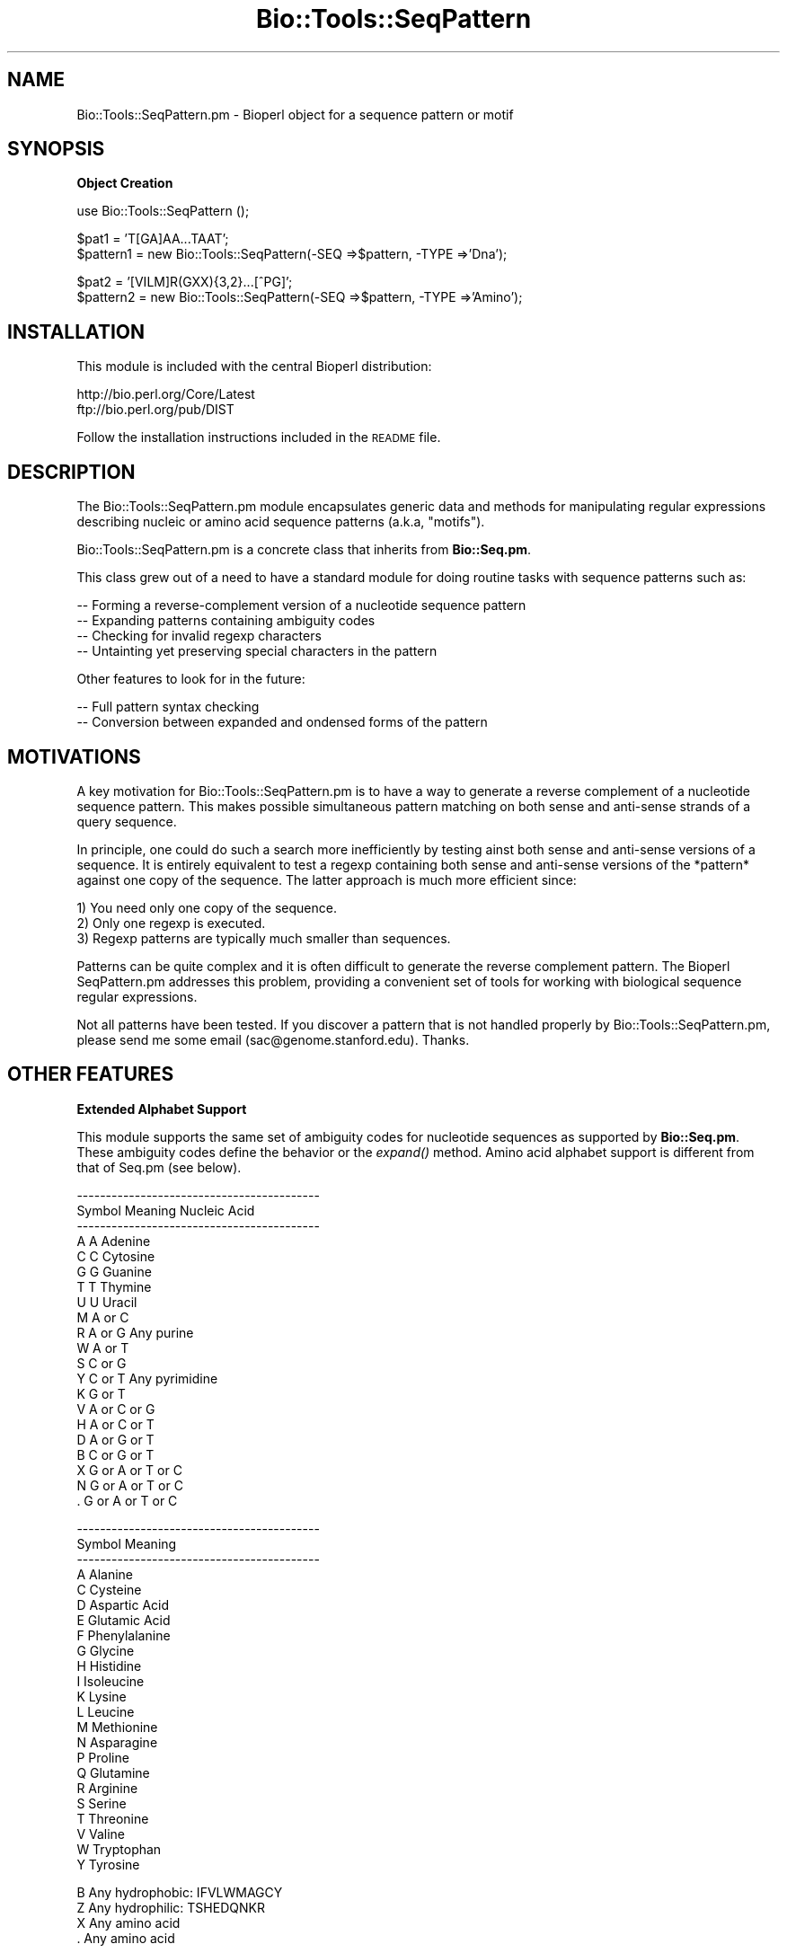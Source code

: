 .\" Automatically generated by Pod::Man version 1.02
.\" Wed Jun 27 13:30:13 2001
.\"
.\" Standard preamble:
.\" ======================================================================
.de Sh \" Subsection heading
.br
.if t .Sp
.ne 5
.PP
\fB\\$1\fR
.PP
..
.de Sp \" Vertical space (when we can't use .PP)
.if t .sp .5v
.if n .sp
..
.de Ip \" List item
.br
.ie \\n(.$>=3 .ne \\$3
.el .ne 3
.IP "\\$1" \\$2
..
.de Vb \" Begin verbatim text
.ft CW
.nf
.ne \\$1
..
.de Ve \" End verbatim text
.ft R

.fi
..
.\" Set up some character translations and predefined strings.  \*(-- will
.\" give an unbreakable dash, \*(PI will give pi, \*(L" will give a left
.\" double quote, and \*(R" will give a right double quote.  | will give a
.\" real vertical bar.  \*(C+ will give a nicer C++.  Capital omega is used
.\" to do unbreakable dashes and therefore won't be available.  \*(C` and
.\" \*(C' expand to `' in nroff, nothing in troff, for use with C<>
.tr \(*W-|\(bv\*(Tr
.ds C+ C\v'-.1v'\h'-1p'\s-2+\h'-1p'+\s0\v'.1v'\h'-1p'
.ie n \{\
.    ds -- \(*W-
.    ds PI pi
.    if (\n(.H=4u)&(1m=24u) .ds -- \(*W\h'-12u'\(*W\h'-12u'-\" diablo 10 pitch
.    if (\n(.H=4u)&(1m=20u) .ds -- \(*W\h'-12u'\(*W\h'-8u'-\"  diablo 12 pitch
.    ds L" ""
.    ds R" ""
.    ds C` `
.    ds C' '
'br\}
.el\{\
.    ds -- \|\(em\|
.    ds PI \(*p
.    ds L" ``
.    ds R" ''
'br\}
.\"
.\" If the F register is turned on, we'll generate index entries on stderr
.\" for titles (.TH), headers (.SH), subsections (.Sh), items (.Ip), and
.\" index entries marked with X<> in POD.  Of course, you'll have to process
.\" the output yourself in some meaningful fashion.
.if \nF \{\
.    de IX
.    tm Index:\\$1\t\\n%\t"\\$2"
.    .
.    nr % 0
.    rr F
.\}
.\"
.\" For nroff, turn off justification.  Always turn off hyphenation; it
.\" makes way too many mistakes in technical documents.
.hy 0
.if n .na
.\"
.\" Accent mark definitions (@(#)ms.acc 1.5 88/02/08 SMI; from UCB 4.2).
.\" Fear.  Run.  Save yourself.  No user-serviceable parts.
.bd B 3
.    \" fudge factors for nroff and troff
.if n \{\
.    ds #H 0
.    ds #V .8m
.    ds #F .3m
.    ds #[ \f1
.    ds #] \fP
.\}
.if t \{\
.    ds #H ((1u-(\\\\n(.fu%2u))*.13m)
.    ds #V .6m
.    ds #F 0
.    ds #[ \&
.    ds #] \&
.\}
.    \" simple accents for nroff and troff
.if n \{\
.    ds ' \&
.    ds ` \&
.    ds ^ \&
.    ds , \&
.    ds ~ ~
.    ds /
.\}
.if t \{\
.    ds ' \\k:\h'-(\\n(.wu*8/10-\*(#H)'\'\h"|\\n:u"
.    ds ` \\k:\h'-(\\n(.wu*8/10-\*(#H)'\`\h'|\\n:u'
.    ds ^ \\k:\h'-(\\n(.wu*10/11-\*(#H)'^\h'|\\n:u'
.    ds , \\k:\h'-(\\n(.wu*8/10)',\h'|\\n:u'
.    ds ~ \\k:\h'-(\\n(.wu-\*(#H-.1m)'~\h'|\\n:u'
.    ds / \\k:\h'-(\\n(.wu*8/10-\*(#H)'\z\(sl\h'|\\n:u'
.\}
.    \" troff and (daisy-wheel) nroff accents
.ds : \\k:\h'-(\\n(.wu*8/10-\*(#H+.1m+\*(#F)'\v'-\*(#V'\z.\h'.2m+\*(#F'.\h'|\\n:u'\v'\*(#V'
.ds 8 \h'\*(#H'\(*b\h'-\*(#H'
.ds o \\k:\h'-(\\n(.wu+\w'\(de'u-\*(#H)/2u'\v'-.3n'\*(#[\z\(de\v'.3n'\h'|\\n:u'\*(#]
.ds d- \h'\*(#H'\(pd\h'-\w'~'u'\v'-.25m'\f2\(hy\fP\v'.25m'\h'-\*(#H'
.ds D- D\\k:\h'-\w'D'u'\v'-.11m'\z\(hy\v'.11m'\h'|\\n:u'
.ds th \*(#[\v'.3m'\s+1I\s-1\v'-.3m'\h'-(\w'I'u*2/3)'\s-1o\s+1\*(#]
.ds Th \*(#[\s+2I\s-2\h'-\w'I'u*3/5'\v'-.3m'o\v'.3m'\*(#]
.ds ae a\h'-(\w'a'u*4/10)'e
.ds Ae A\h'-(\w'A'u*4/10)'E
.    \" corrections for vroff
.if v .ds ~ \\k:\h'-(\\n(.wu*9/10-\*(#H)'\s-2\u~\d\s+2\h'|\\n:u'
.if v .ds ^ \\k:\h'-(\\n(.wu*10/11-\*(#H)'\v'-.4m'^\v'.4m'\h'|\\n:u'
.    \" for low resolution devices (crt and lpr)
.if \n(.H>23 .if \n(.V>19 \
\{\
.    ds : e
.    ds 8 ss
.    ds o a
.    ds d- d\h'-1'\(ga
.    ds D- D\h'-1'\(hy
.    ds th \o'bp'
.    ds Th \o'LP'
.    ds ae ae
.    ds Ae AE
.\}
.rm #[ #] #H #V #F C
.\" ======================================================================
.\"
.IX Title "Bio::Tools::SeqPattern 3"
.TH Bio::Tools::SeqPattern 3 "perl v5.6.0" "2001-06-18" "User Contributed Perl Documentation"
.UC
.SH "NAME"
Bio::Tools::SeqPattern.pm \- Bioperl object for a sequence pattern or motif
.SH "SYNOPSIS"
.IX Header "SYNOPSIS"
.Sh "Object Creation"
.IX Subsection "Object Creation"
.Vb 1
\&    use Bio::Tools::SeqPattern ();
.Ve
.Vb 2
\&    $pat1     = 'T[GA]AA...TAAT';
\&    $pattern1 = new Bio::Tools::SeqPattern(-SEQ =>$pattern, -TYPE =>'Dna');
.Ve
.Vb 2
\&    $pat2     = '[VILM]R(GXX){3,2}...[^PG]';
\&    $pattern2 = new Bio::Tools::SeqPattern(-SEQ =>$pattern, -TYPE =>'Amino');
.Ve
.SH "INSTALLATION"
.IX Header "INSTALLATION"
This module is included with the central Bioperl distribution:
.PP
.Vb 2
\&   http://bio.perl.org/Core/Latest
\&   ftp://bio.perl.org/pub/DIST
.Ve
Follow the installation instructions included in the \s-1README\s0 file.
.SH "DESCRIPTION"
.IX Header "DESCRIPTION"
The Bio::Tools::SeqPattern.pm module encapsulates generic data and
methods for manipulating regular expressions describing nucleic or
amino acid sequence patterns (a.k.a, \*(L"motifs\*(R").
.PP
Bio::Tools::SeqPattern.pm is a concrete class that inherits from
\&\fBBio::Seq.pm\fR.
.PP
This class grew out of a need to have a standard module for doing routine
tasks with sequence patterns such as:
.PP
.Vb 4
\&  -- Forming a reverse-complement version of a nucleotide sequence pattern
\&  -- Expanding patterns containing ambiguity codes
\&  -- Checking for invalid regexp characters
\&  -- Untainting yet preserving special characters in the pattern
.Ve
Other features to look for in the future:
.PP
.Vb 2
\&  -- Full pattern syntax checking
\&  -- Conversion between expanded and ondensed forms of the pattern
.Ve
.SH "MOTIVATIONS"
.IX Header "MOTIVATIONS"
A key motivation for Bio::Tools::SeqPattern.pm is to have a way to
generate a reverse complement of a nucleotide sequence pattern.
This makes possible simultaneous pattern matching on both sense and 
anti-sense strands of a query sequence. 
.PP
In principle, one could do such a search more inefficiently by testing 
ainst both sense and anti-sense versions of a sequence. 
It is entirely equivalent to test a regexp containing both sense and 
anti-sense versions of the *pattern* against one copy of the sequence.
The latter approach is much more efficient since:
.PP
.Vb 3
\&   1) You need only one copy of the sequence.
\&   2) Only one regexp is executed.
\&   3) Regexp patterns are typically much smaller than sequences.
.Ve
Patterns can be quite complex and it is often difficult to
generate the reverse complement pattern. The Bioperl SeqPattern.pm
addresses this problem, providing a convenient set of tools
for working with biological sequence regular expressions.
.PP
Not all patterns have been tested. If you discover a pattern that
is not handled properly by Bio::Tools::SeqPattern.pm, please
send me some email (sac@genome.stanford.edu). Thanks.
.SH "OTHER FEATURES"
.IX Header "OTHER FEATURES"
.Sh "Extended Alphabet Support"
.IX Subsection "Extended Alphabet Support"
This module supports the same set of ambiguity codes for nucleotide 
sequences as supported by \fBBio::Seq.pm\fR. These ambiguity codes
define the behavior or the \fIexpand()\fR method.
Amino acid alphabet support is different from that of Seq.pm (see below).
.PP
.Vb 21
\& ------------------------------------------
\& Symbol       Meaning      Nucleic Acid
\& ------------------------------------------
\&  A            A           Adenine
\&  C            C           Cytosine
\&  G            G           Guanine
\&  T            T           Thymine
\&  U            U           Uracil
\&  M          A or C  
\&  R          A or G        Any purine
\&  W          A or T    
\&  S          C or G     
\&  Y          C or T        Any pyrimidine
\&  K          G or T     
\&  V        A or C or G  
\&  H        A or C or T  
\&  D        A or G or T  
\&  B        C or G or T   
\&  X      G or A or T or C 
\&  N      G or A or T or C 
\&  .      G or A or T or C
.Ve
.Vb 23
\& ------------------------------------------
\& Symbol           Meaning   
\& ------------------------------------------
\& A        Alanine
\& C        Cysteine
\& D        Aspartic Acid
\& E        Glutamic Acid
\& F        Phenylalanine
\& G        Glycine
\& H        Histidine
\& I        Isoleucine
\& K        Lysine
\& L        Leucine
\& M        Methionine
\& N        Asparagine
\& P        Proline
\& Q        Glutamine
\& R        Arginine
\& S        Serine
\& T        Threonine
\& V        Valine
\& W        Tryptophan
\& Y        Tyrosine
.Ve
.Vb 4
\& B        Any hydrophobic: IFVLWMAGCY
\& Z        Any hydrophilic: TSHEDQNKR
\& X        Any amino acid
\& .        Any amino acid
.Ve
.Sh "Multiple Format Support"
.IX Subsection "Multiple Format Support"
Ultimately, this module should be able to build SeqPattern.pm objects objects 
using a variety of pattern formats such as ProSite, Blocks, Prints, \s-1GCG\s0, etc.
Currently, this module only supports patterns using a grep-like syntax. 
.SH "USAGE"
.IX Header "USAGE"
A simple demo script is included with the central Bioperl distribution
(the INSTALLATION manpage) and is also available from:
.PP
.Vb 1
\&    http://bio.perl.org/Core/Examples/seq_pattern.pl
.Ve
.SH "SEE ALSO"
.IX Header "SEE ALSO"
.Vb 2
\&  Bio::Root::Object.pm    - Base class.
\&  Bio::Seq.pm             - Lightweight sequence object.
.Ve
.Vb 2
\&  http://bio.perl.org/Projects/modules.html  - Online module documentation
\&  http://bio.perl.org/                       - Bioperl Project Homepage
.Ve
.SH "FEEDBACK"
.IX Header "FEEDBACK"
.Sh "Mailing Lists"
.IX Subsection "Mailing Lists"
User feedback is an integral part of the evolution of this and other
Bioperl modules.  Send your comments and suggestions preferably to one
of the Bioperl mailing lists.  Your participation is much appreciated.
.PP
.Vb 2
\&    bioperl-l@bioperl.org              - General discussion
\&    http://bio.perl.org/MailList.html  - About the mailing lists
.Ve
.Sh "Reporting Bugs"
.IX Subsection "Reporting Bugs"
Report bugs to the Bioperl bug tracking system to help us keep track
the bugs and their resolution. Bug reports can be submitted via email
or the web:
.PP
.Vb 2
\&    bioperl-bugs@bio.perl.org                   
\&    http://bio.perl.org/bioperl-bugs/
.Ve
.SH "AUTHOR"
.IX Header "AUTHOR"
Steve A. Chervitz, sac@genome.stanford.edu
.PP
See the the FEEDBACK manpage section for where to send bug reports and comments.
.SH "VERSION"
.IX Header "VERSION"
Bio::Tools::SeqPattern.pm, 0.011
.SH "COPYRIGHT"
.IX Header "COPYRIGHT"
Copyright (c) 1997\-8 Steve A. Chervitz. All Rights Reserved.
This module is free software; you can redistribute it and/or 
modify it under the same terms as Perl itself.
.SH "new"
.IX Header "new"
.Vb 9
\& Title     : new
\& Usage     : my $seqpat = new Bio::Tools::SeqPattern();
\& Purpose   : Verifies that the type is correct for superclass (Bio::Seq.pm)
\&           : and calls superclass constructor last.
\& Returns   : n/a
\& Argument  : Parameters passed to new()
\& Throws    : Exception if the pattern string (seq) is empty.
\& Comments  : The process of creating a new SeqPattern.pm object
\&           : ensures that the pattern string is untained.
.Ve
See Also   : the _untaint_pat manpage(), \fB\f(BIBio::Root::RootI::new()\fB\fR, 
             \fB\f(BIBio::Seq::_initialize()\fB\fR
.SH "alphabet_ok"
.IX Header "alphabet_ok"
.Vb 14
\& Title     : alphabet_ok
\& Usage     : $mypat->alphabet_ok;
\& Purpose   : Checks for invalid regexp characters.
\&           : Overrides Bio::Seq::alphabet_ok() to allow 
\&           : additional regexp characters ,.*()[]<>{}^$ 
\&           : in addition to the standard genetic alphabet.
\&           : Also untaints the pattern and sets the sequence
\&           : object's sequence to the untained string.
\& Returns   : Boolean (1 | 0)
\& Argument  : n/a
\& Throws    : Exception if the pattern contains invalid characters.
\& Comments  : Does not call the superclass method.
\&           : Actaully permits any alphanumeric, not just the
\&           : standard genetic alphabet.
.Ve
See Also   : \fB\f(BIBio::Seq::alphabet_ok()\fB\fR, the _initialize manpage()
.SH "expand"
.IX Header "expand"
.Vb 8
\& Title     : expand
\& Usage     : $seqpat_object->expand();
\& Purpose   : Expands the sequence pattern using special ambiguity codes.
\& Example   : $pat = $seq_pat->expand();
\& Returns   : String containing fully expanded sequence pattern
\& Argument  : n/a
\& Throws    : Exception if sequence type is not recognized 
\&           : (i.e., is not one of [DR]NA, Amino)
.Ve
See Also   : \fBExtended Alphabet Support\fR, the _expand_pep manpage(), the _exapand_nuc manpage()
.SH "_expand_pep"
.IX Header "_expand_pep"
.Vb 6
\& Title     : _expand_pep
\& Usage     : n/a; automatically called by expand()
\& Purpose   : Expands peptide patterns
\& Returns   : String (the expanded pattern)
\& Argument  : String (the unexpanded pattern) 
\& Throws    : n/a
.Ve
See Also   : the expand manpage(), the _expand_nuc manpage()
.SH "_expand_nuc"
.IX Header "_expand_nuc"
.Vb 5
\& Title     : _expand_nuc
\& Purpose   : Expands nucleotide patterns
\& Returns   : String (the expanded pattern)
\& Argument  : String (the unexpanded pattern) 
\& Throws    : n/a
.Ve
See Also   : the expand manpage(), the _expand_pep manpage()
.SH "revcom"
.IX Header "revcom"
.Vb 19
\& Title     : revcom
\& Usage     : revcom([1]);
\& Purpose   : Forms a pattern capable of recognizing the reverse complement
\&           : version of a nucleotide sequence pattern.
\& Example   : $pattern_object->revcom(); 
\&           : $pattern_object->revcom(1); ## returns expanded rev complement pattern.
\& Returns   : Object reference for a new Bio::Tools::SeqPattern containing
\&           : the revcom of the current pattern as its sequence.
\& Argument  : (1) boolean (optional) (default= false)
\&           :     true : expand the pattern before rev-complementing. 
\&           :     false: don't expand pattern before or after rev-complementing.
\& Throws    : Exception if called for amino acid sequence pattern.
\& Comments  : This method permits the simultaneous searching of both
\&           : sense and anti-sense versions of a nucleotide pattern
\&           : by means of a grep-type of functionality in which any
\&           : number of patterns may be or-ed into the recognition
\&           : pattern.
\&           : Overrides Bio::Seq::revcom() and calls it first thing. 
\&           : The order of _fixpat() calls is critical.
.Ve
See Also   : \fB\f(BIBio::Seq::revcom()\fB\fR, the _fixpat_1 manpage(), the _fixpat_2 manpage(), the _fixpat_3 manpage(), the _fixpat_4 manpage(), the _fixpat_5 manpage()
.SH "_fixpat_1"
.IX Header "_fixpat_1"
.Vb 9
\& Title     : _fixpat_1
\& Usage     : n/a; called automatically by revcom()
\& Purpose   : Utility method for revcom()
\&           : Converts all {7,5} --> {5,7}     (Part I)
\&           :           and [T^] --> [^T]      (Part II)
\&           :           and *N   --> N*        (Part III)
\& Returns   : String (the new, partially reversed pattern)
\& Argument  : String (the expanded pattern)
\& Throws    : n/a
.Ve
See Also   : the revcom manpage()
.SH "_fixpat_2"
.IX Header "_fixpat_2"
.Vb 8
\& Title     : _fixpat_2
\& Usage     : n/a; called automatically by revcom()
\& Purpose   : Utility method for revcom()
\&           : Converts all {5,7}Y ---> Y{5,7}
\&           :          and {10,}. ---> .{10,}
\& Returns   : String (the new, partially reversed pattern)
\& Argument  : String (the expanded, partially reversed pattern)
\& Throws    : n/a
.Ve
See Also   : the revcom manpage()
.SH "_fixpat_3"
.IX Header "_fixpat_3"
.Vb 7
\& Title     : _fixpat_3
\& Usage     : n/a; called automatically by revcom()
\& Purpose   : Utility method for revcom()
\&           : Converts all {5,7}(XXX) ---> (XXX){5,7}
\& Returns   : String (the new, partially reversed pattern)
\& Argument  : String (the expanded, partially reversed pattern)
\& Throws    : n/a
.Ve
See Also   : the revcom manpage()
.SH "_fixpat_4"
.IX Header "_fixpat_4"
.Vb 7
\& Title     : _fixpat_4
\& Usage     : n/a; called automatically by revcom()
\& Purpose   : Utility method for revcom()
\&           : Converts all {5,7}[XXX] ---> [XXX]{5,7}
\& Returns   : String (the new, partially reversed pattern)
\& Argument  : String (the expanded, partially reversed  pattern)
\& Throws    : n/a
.Ve
See Also   : the revcom manpage()
.SH "_fixpat_5"
.IX Header "_fixpat_5"
.Vb 8
\& Title     : _fixpat_5
\& Usage     : n/a; called automatically by revcom()
\& Purpose   : Utility method for revcom()
\&           : Converts all *[XXX]  ---> [XXX]*
\&           :          and *(XXX)  ---> (XXX)*
\& Returns   : String (the new, partially reversed pattern)
\& Argument  : String (the expanded, partially reversed pattern)
\& Throws    : n/a
.Ve
See Also   : the revcom manpage()
.SH "_fixpat_6"
.IX Header "_fixpat_6"
.Vb 9
\& Title     : _fixpat_6
\& Usage     : n/a; called automatically by revcom()
\& Purpose   : Utility method for revcom()
\&           : Converts all ?Y{5,7}  ---> Y{5,7}?
\&           :          and ?(XXX){5,7}  ---> (XXX){5,7}?
\&           :          and ?[XYZ]{5,7}  ---> [XYZ]{5,7}?
\& Returns   : String (the new, partially reversed pattern)
\& Argument  : String (the expanded, partially reversed pattern)
\& Throws    : n/a
.Ve
See Also   : the revcom manpage()
.Sh "str"
.IX Subsection "str"
.Vb 5
\& Title   : str
\& Usage   : $obj->str($newval)
\& Function: 
\& Returns : value of str
\& Args    : newvalue (optional)
.Ve
.Sh "type"
.IX Subsection "type"
.Vb 5
\& Title   : type
\& Usage   : $obj->type($newval)
\& Function: 
\& Returns : value of type
\& Args    : newvalue (optional)
.Ve
.SH "FOR DEVELOPERS ONLY"
.IX Header "FOR DEVELOPERS ONLY"
.Sh "Data Members"
.IX Subsection "Data Members"
Information about the various data members of this module is provided
for those wishing to modify or understand the code. Two things to bear
in mind:
.Ip "1 Do \s-1NOT\s0 rely on these in any code outside of this module." 4
.IX Item "1 Do NOT rely on these in any code outside of this module."
All data members are prefixed with an underscore to signify that they
are private.  Always use accessor methods. If the accessor doesn't
exist or is inadequate, create or modify an accessor (and let me know,
too!).
.Ip "2 This documentation may be incomplete and out of date." 4
.IX Item "2 This documentation may be incomplete and out of date."
It is easy for this documentation to become obsolete as this module is
still evolving.  Always double check this info and search for members
not described here.
.PP
An instance of Bio::Tools::RestrictionEnzyme.pm is a blessed reference
to a hash containing all or some of the following fields:
.PP
.Vb 3
\& FIELD          VALUE
\& ------------------------------------------------------------------------
\& _rev     : The corrected reverse complement of the fully expanded pattern.
.Ve
.Vb 1
\& INHERITED DATA MEMBERS:
.Ve
.Vb 2
\& _seq     : (From Bio::Seq.pm) The original, unexpanded input sequence after untainting.
\& _type    : (From Bio::Seq.pm) 'Dna' or 'Amino'
.Ve
